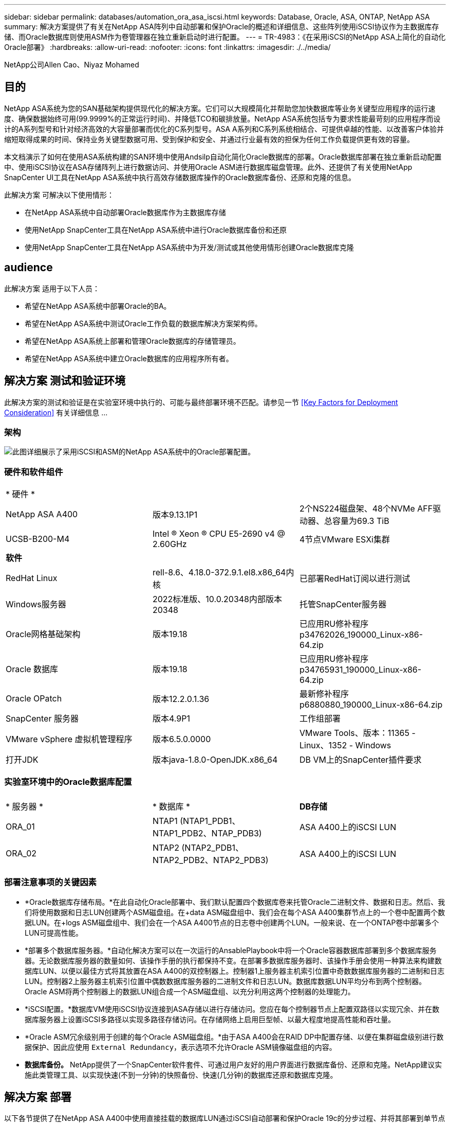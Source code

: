 ---
sidebar: sidebar 
permalink: databases/automation_ora_asa_iscsi.html 
keywords: Database, Oracle, ASA, ONTAP, NetApp ASA 
summary: 解决方案提供了有关在NetApp ASA阵列中自动部署和保护Oracle的概述和详细信息、这些阵列使用iSCSI协议作为主数据库存储、而Oracle数据库则使用ASM作为卷管理器在独立重新启动时进行配置。 
---
= TR-4983：《在采用iSCSI的NetApp ASA上简化的自动化Oracle部署》
:hardbreaks:
:allow-uri-read: 
:nofooter: 
:icons: font
:linkattrs: 
:imagesdir: ./../media/


NetApp公司Allen Cao、Niyaz Mohamed



== 目的

NetApp ASA系统为您的SAN基础架构提供现代化的解决方案。它们可以大规模简化并帮助您加快数据库等业务关键型应用程序的运行速度、确保数据始终可用(99.9999%的正常运行时间)、并降低TCO和碳排放量。NetApp ASA系统包括专为要求性能最苛刻的应用程序而设计的A系列型号和针对经济高效的大容量部署而优化的C系列型号。ASA A系列和C系列系统相结合、可提供卓越的性能、以改善客户体验并缩短取得成果的时间、保持业务关键型数据可用、受到保护和安全、并通过行业最有效的担保为任何工作负载提供更有效的容量。

本文档演示了如何在使用ASA系统构建的SAN环境中使用Andsilp自动化简化Oracle数据库的部署。Oracle数据库部署在独立重新启动配置中、使用iSCSI协议在ASA存储阵列上进行数据访问、并使用Oracle ASM进行数据库磁盘管理。此外、还提供了有关使用NetApp SnapCenter UI工具在NetApp ASA系统中执行高效存储数据库操作的Oracle数据库备份、还原和克隆的信息。

此解决方案 可解决以下使用情形：

* 在NetApp ASA系统中自动部署Oracle数据库作为主数据库存储
* 使用NetApp SnapCenter工具在NetApp ASA系统中进行Oracle数据库备份和还原
* 使用NetApp SnapCenter工具在NetApp ASA系统中为开发/测试或其他使用情形创建Oracle数据库克隆




== audience

此解决方案 适用于以下人员：

* 希望在NetApp ASA系统中部署Oracle的BA。
* 希望在NetApp ASA系统中测试Oracle工作负载的数据库解决方案架构师。
* 希望在NetApp ASA系统上部署和管理Oracle数据库的存储管理员。
* 希望在NetApp ASA系统中建立Oracle数据库的应用程序所有者。




== 解决方案 测试和验证环境

此解决方案的测试和验证是在实验室环境中执行的、可能与最终部署环境不匹配。请参见一节 <<Key Factors for Deployment Consideration>> 有关详细信息 ...



=== 架构

image::automation_ora_asa_iscsi_archit.png[此图详细展示了采用iSCSI和ASM的NetApp ASA系统中的Oracle部署配置。]



=== 硬件和软件组件

[cols="33%, 33%, 33%"]
|===


3+| * 硬件 * 


| NetApp ASA A400 | 版本9.13.1P1 | 2个NS224磁盘架、48个NVMe AFF驱动器、总容量为69.3 TiB 


| UCSB-B200-M4 | Intel (R) Xeon (R) CPU E5-2690 v4 @ 2.60GHz | 4节点VMware ESXi集群 


3+| *软件* 


| RedHat Linux | rell-8.6、4.18.0-372.9.1.el8.x86_64内核 | 已部署RedHat订阅以进行测试 


| Windows服务器 | 2022标准版、10.0.20348内部版本20348 | 托管SnapCenter服务器 


| Oracle网格基础架构 | 版本19.18 | 已应用RU修补程序p34762026_190000_Linux-x86-64.zip 


| Oracle 数据库 | 版本19.18 | 已应用RU修补程序p34765931_190000_Linux-x86-64.zip 


| Oracle OPatch | 版本12.2.0.1.36 | 最新修补程序p6880880_190000_Linux-x86-64.zip 


| SnapCenter 服务器 | 版本4.9P1 | 工作组部署 


| VMware vSphere 虚拟机管理程序 | 版本6.5.0.0000 | VMware Tools、版本：11365 - Linux、1352 - Windows 


| 打开JDK | 版本java-1.8.0-OpenJDK.x86_64 | DB VM上的SnapCenter插件要求 
|===


=== 实验室环境中的Oracle数据库配置

[cols="33%, 33%, 33%"]
|===


3+|  


| * 服务器 * | * 数据库 * | *DB存储* 


| ORA_01 | NTAP1 (NTAP1_PDB1、NTAP1_PDB2、NTAP_PDB3) | ASA A400上的iSCSI LUN 


| ORA_02 | NTAP2 (NTAP2_PDB1、NTAP2_PDB2、NTAP2_PDB3) | ASA A400上的iSCSI LUN 
|===


=== 部署注意事项的关键因素

* *Oracle数据库存储布局。*在此自动化Oracle部署中、我们默认配置四个数据库卷来托管Oracle二进制文件、数据和日志。然后、我们将使用数据和日志LUN创建两个ASM磁盘组。在+data ASM磁盘组中、我们会在每个ASA A400集群节点上的一个卷中配置两个数据LUN。在+logs ASM磁盘组中、我们会在一个ASA A400节点的日志卷中创建两个LUN。一般来说、在一个ONTAP卷中部署多个LUN可提高性能。
* *部署多个数据库服务器。*自动化解决方案可以在一次运行的AnsablePlaybook中将一个Oracle容器数据库部署到多个数据库服务器。无论数据库服务器的数量如何、该操作手册的执行都保持不变。在部署多数据库服务器时、该操作手册会使用一种算法来构建数据库LUN、以便以最佳方式将其放置在ASA A400的双控制器上。控制器1上服务器主机索引位置中奇数数据库服务器的二进制和日志LUN。控制器2上服务器主机索引位置中偶数数据库服务器的二进制文件和日志LUN。数据库数据LUN平均分布到两个控制器。Oracle ASM将两个控制器上的数据LUN组合成一个ASM磁盘组、以充分利用这两个控制器的处理能力。
* *iSCSI配置。*数据库VM使用iSCSI协议连接到ASA存储以进行存储访问。您应在每个控制器节点上配置双路径以实现冗余、并在数据库服务器上设置iSCSI多路径以实现多路径存储访问。在存储网络上启用巨型帧、以最大程度地提高性能和吞吐量。
* *Oracle ASM冗余级别用于创建的每个Oracle ASM磁盘组。*由于ASA A400会在RAID DP中配置存储、以便在集群磁盘级别进行数据保护、因此应使用 `External Redundancy`，表示选项不允许Oracle ASM镜像磁盘组的内容。
* *数据库备份。* NetApp提供了一个SnapCenter软件套件、可通过用户友好的用户界面进行数据库备份、还原和克隆。NetApp建议实施此类管理工具、以实现快速(不到一分钟)的快照备份、快速(几分钟)的数据库还原和数据库克隆。




== 解决方案 部署

以下各节提供了在NetApp ASA A400中使用直接挂载的数据库LUN通过iSCSI自动部署和保护Oracle 19c的分步过程、并将其部署到单节点中的数据库VM使用Oracle ASM作为数据库卷管理器的重新启动配置。



=== 部署的前提条件

[%collapsible]
====
部署需要满足以下前提条件。

. 假定已安装并配置NetApp ASA存储阵列。这包括两个控制器节点上的iSCSI广播域、LACP接口组a0a、两个控制器节点上的iSCSI <iscsi-a-vlan-id>端口(a0a-lacp-<iscsi-b-vlan-id>)。以下链接提供了详细的分步说明(如果需要帮助)。 link:https://docs.netapp.com/us-en/ontap-systems/asa400/install-detailed-guide.html["详细指南—ASA A400"^]
. 将Linux VM配置为安装了最新版本的Ansv近 和Git的Ansv可 控制器节点。有关详细信息、请参见以下链接： link:https://docs.netapp.com/us-en/netapp-solutions/automation/getting-started.html["NetApp解决方案 自动化入门"^] 在第-节中 `Setup the Ansible Control Node for CLI deployments on RHEL / CentOS` 或 `Setup the Ansible Control Node for CLI deployments on Ubuntu / Debian`。
. 克隆一份适用于iSCSI的NetApp Oracle部署自动化工具包副本。
+
[source, cli]
----
git clone https://bitbucket.ngage.netapp.com/scm/ns-bb/na_oracle_deploy_iscsi.git
----
. 配置Windows服务器以使用最新版本运行NetApp SnapCenter UI工具。有关详细信息、请参见以下链接： link:https://docs.netapp.com/us-en/snapcenter/install/task_install_the_snapcenter_server_using_the_install_wizard.html["安装 SnapCenter 服务器"^]
. 构建两个RHEL Oracle数据库服务器、可以是裸机VM、也可以是虚拟化VM。在不具有密码权限的sudo数据库服务器上创建一个管理员用户、并在Andsle主机和Oracle数据库服务器主机之间启用SSH专用/公共密钥身份验证。DB服务器/tmp/archive目录上的Oracle 19c安装文件后的阶段。
+
....
installer_archives:
  - "LINUX.X64_193000_grid_home.zip"
  - "p34762026_190000_Linux-x86-64.zip"
  - "LINUX.X64_193000_db_home.zip"
  - "p34765931_190000_Linux-x86-64.zip"
  - "p6880880_190000_Linux-x86-64.zip"
....
+

NOTE: 请确保已在Oracle VM根卷中至少分配50G、以便有足够的空间来暂存Oracle安装文件。

. 观看以下视频：
+
.借助iSCSI在NetApp ASA上简化和自动化Oracle部署
video::79095731-6b02-41d5-9fa1-b0c00100d055[panopto,width=360]


====


=== 自动化参数文件

[%collapsible]
====
Ans可 通过预定义的参数执行数据库安装和配置任务。对于此Oracle自动化解决方案、有三个用户定义的参数文件需要用户输入才能执行操作手册。

* 主机—定义运行自动化操作手册的目标。
* vars/vars.yml—用于定义应用于所有目标的变量的全局变量文件。
* host_vars/host_name.yml—用于定义仅适用于本地目标的变量的本地变量文件。在我们的使用情形中、这些是Oracle数据库服务器。


除了这些用户定义的变量文件之外、还有多个默认变量文件包含默认参数、除非必要、否则不需要更改这些参数。以下各节说明了如何配置用户定义的变量文件。

====


=== 参数文件配置

[%collapsible]
====
. 可逆目标 `hosts` 文件配置：
+
[source, shell]
----
# Enter NetApp ASA controller management IP address
[ontap]
172.16.9.32

# Enter Oracle servers names to be deployed one by one, follow by each Oracle server public IP address, and ssh private key of admin user for the server.
[oracle]
ora_01 ansible_host=10.61.180.21 ansible_ssh_private_key_file=ora_01.pem
ora_02 ansible_host=10.61.180.23 ansible_ssh_private_key_file=ora_02.pem

----
. 全局 `vars/vars.yml` 文件配置
+
[source, shell]
----
#############################################################################################################
######                 Oracle 19c deployment global user configurable variables                        ######
######                 Consolidate all variables from ONTAP, linux and oracle                          ######
#############################################################################################################

#############################################################################################################
######                 ONTAP env specific config variables                                             ######
#############################################################################################################

# Enter the supported ONTAP platform: on-prem, aws-fsx.
ontap_platform: on-prem

# Enter ONTAP cluster management user credentials
username: "xxxxxxxx"
password: "xxxxxxxx"


###### on-prem platform specific user defined variables ######

# Enter Oracle SVM iSCSI lif addresses. Each controller configures with dual paths iscsi_a, iscsi_b for redundancy
ora_iscsi_lif_mgmt:
  - {name: '{{ svm_name }}_mgmt', address: 172.21.253.220, netmask: 255.255.255.0, vlan_name: ora_mgmt, vlan_id: 3509}

ora_iscsi_lifs_node1:
  - {name: '{{ svm_name }}_lif_1a', address: 172.21.234.221, netmask: 255.255.255.0, vlan_name: ora_iscsi_a, vlan_id: 3490}
  - {name: '{{ svm_name }}_lif_1b', address: 172.21.235.221, netmask: 255.255.255.0, vlan_name: ora_iscsi_b, vlan_id: 3491}
ora_iscsi_lifs_node2:
  - {name: '{{ svm_name }}_lif_2a', address: 172.21.234.223, netmask: 255.255.255.0, vlan_name: ora_iscsi_a, vlan_id: 3490}
  - {name: '{{ svm_name }}_lif_2b', address: 172.21.235.223, netmask: 255.255.255.0, vlan_name: ora_iscsi_b, vlan_id: 3491}


#############################################################################################################
###                   Linux env specific config variables                                                 ###
#############################################################################################################

# Enter RHEL subscription to enable repo
redhat_sub_username: xxxxxxxx
redhat_sub_password: "xxxxxxxx"


#############################################################################################################
###                   Oracle DB env specific config variables                                             ###
#############################################################################################################

# Enter Database domain name
db_domain: solutions.netapp.com

# Enter initial password for all required Oracle passwords. Change them after installation.
initial_pwd_all: xxxxxxxx

----
. 本地数据库服务器 `host_vars/host_name.yml` 配置
+
[source, shell]
----
# User configurable Oracle host specific parameters

# Enter container database SID. By default, a container DB is created with 3 PDBs within the CDB
oracle_sid: NTAP1

# Enter database shared memory size or SGA. CDB is created with SGA at 75% of memory_limit, MB. The grand total of SGA should not exceed 75% available RAM on node.
memory_limit: 8192

----


====


=== 执行操作手册

[%collapsible]
====
自动化工具包中共有六本操作手册。每个任务执行不同的任务块、并用于不同的用途。

....
0-all_playbook.yml - execute playbooks from 1-4 in one playbook run.
1-ansible_requirements.yml - set up Ansible controller with required libs and collections.
2-linux_config.yml - execute Linux kernel configuration on Oracle DB servers.
3-ontap_config.yml - configure ONTAP svm/volumes/luns for Oracle database and grant DB server access to luns.
4-oracle_config.yml - install and configure Oracle on DB servers for grid infrastructure and create a container database.
5-destroy.yml - optional to undo the environment to dismantle all.
....
使用以下命令可通过三个选项运行这些操作手册。

. 一次运行即可执行所有部署操作手册。
+
[source, cli]
----
ansible-playbook -i hosts 0-all_playbook.yml -u admin -e @vars/vars.yml
----
. 使用1-4的数字顺序执行一次一个操作手册。
+
[source, cli]]
----
ansible-playbook -i hosts 1-ansible_requirements.yml -u admin -e @vars/vars.yml
----
+
[source, cli]
----
ansible-playbook -i hosts 2-linux_config.yml -u admin -e @vars/vars.yml
----
+
[source, cli]
----
ansible-playbook -i hosts 3-ontap_config.yml -u admin -e @vars/vars.yml
----
+
[source, cli]
----
ansible-playbook -i hosts 4-oracle_config.yml -u admin -e @vars/vars.yml
----
. 使用标记执行0-all_playbook.yml。
+
[source, cli]
----
ansible-playbook -i hosts 0-all_playbook.yml -u admin -e @vars/vars.yml -t ansible_requirements
----
+
[source, cli]
----
ansible-playbook -i hosts 0-all_playbook.yml -u admin -e @vars/vars.yml -t linux_config
----
+
[source, cli]
----
ansible-playbook -i hosts 0-all_playbook.yml -u admin -e @vars/vars.yml -t ontap_config
----
+
[source, cli]
----
ansible-playbook -i hosts 0-all_playbook.yml -u admin -e @vars/vars.yml -t oracle_config
----
. 撤消环境
+
[source, cli]
----
ansible-playbook -i hosts 5-destroy.yml -u admin -e @vars/vars.yml
----


====


=== 执行后验证

[%collapsible]
====
运行该操作手册后、以Oracle用户身份登录到Oracle数据库服务器、以验证是否已成功创建Oracle网格基础架构和数据库。以下是在主机ora_01上验证Oracle数据库的示例。

. 验证创建的网格基础架构和资源。
+
....

[oracle@ora_01 ~]$ df -h
Filesystem                    Size  Used Avail Use% Mounted on
devtmpfs                      7.7G   40K  7.7G   1% /dev
tmpfs                         7.8G  1.1G  6.7G  15% /dev/shm
tmpfs                         7.8G  312M  7.5G   4% /run
tmpfs                         7.8G     0  7.8G   0% /sys/fs/cgroup
/dev/mapper/rhel-root          44G   38G  6.8G  85% /
/dev/sda1                    1014M  258M  757M  26% /boot
tmpfs                         1.6G   12K  1.6G   1% /run/user/42
tmpfs                         1.6G  4.0K  1.6G   1% /run/user/1000
/dev/mapper/ora_01_biny_01p1   40G   21G   20G  52% /u01
[oracle@ora_01 ~]$ asm
[oracle@ora_01 ~]$ crsctl stat res -t
--------------------------------------------------------------------------------
Name           Target  State        Server                   State details
--------------------------------------------------------------------------------
Local Resources
--------------------------------------------------------------------------------
ora.DATA.dg
               ONLINE  ONLINE       ora_01                   STABLE
ora.LISTENER.lsnr
               ONLINE  INTERMEDIATE ora_01                   Not All Endpoints Re
                                                             gistered,STABLE
ora.LOGS.dg
               ONLINE  ONLINE       ora_01                   STABLE
ora.asm
               ONLINE  ONLINE       ora_01                   Started,STABLE
ora.ons
               OFFLINE OFFLINE      ora_01                   STABLE
--------------------------------------------------------------------------------
Cluster Resources
--------------------------------------------------------------------------------
ora.cssd
      1        ONLINE  ONLINE       ora_01                   STABLE
ora.diskmon
      1        OFFLINE OFFLINE                               STABLE
ora.driver.afd
      1        ONLINE  ONLINE       ora_01                   STABLE
ora.evmd
      1        ONLINE  ONLINE       ora_01                   STABLE
ora.ntap1.db
      1        ONLINE  ONLINE       ora_01                   Open,HOME=/u01/app/o
                                                             racle/product/19.0.0
                                                             /NTAP1,STABLE
--------------------------------------------------------------------------------
[oracle@ora_01 ~]$

....
+

NOTE: 忽略 `Not All Endpoints Registered` 在状态详细信息中。这是由于在侦听器中手动和动态数据库注册发生冲突而导致的、可以放心地忽略。

. 验证ASM筛选器驱动程序是否按预期工作。
+
....

[oracle@ora_01 ~]$ asmcmd
ASMCMD> lsdg
State    Type    Rebal  Sector  Logical_Sector  Block       AU  Total_MB  Free_MB  Req_mir_free_MB  Usable_file_MB  Offline_disks  Voting_files  Name
MOUNTED  EXTERN  N         512             512   4096  4194304    327680   318644                0          318644              0             N  DATA/
MOUNTED  EXTERN  N         512             512   4096  4194304     81920    78880                0           78880              0             N  LOGS/
ASMCMD> lsdsk
Path
AFD:ORA_01_DAT1_01
AFD:ORA_01_DAT1_03
AFD:ORA_01_DAT1_05
AFD:ORA_01_DAT1_07
AFD:ORA_01_DAT2_02
AFD:ORA_01_DAT2_04
AFD:ORA_01_DAT2_06
AFD:ORA_01_DAT2_08
AFD:ORA_01_LOGS_01
AFD:ORA_01_LOGS_02
ASMCMD> afd_state
ASMCMD-9526: The AFD state is 'LOADED' and filtering is 'ENABLED' on host 'ora_01'
ASMCMD>

....
. 登录到Oracle Enterprise Manager Express以验证数据库。
+
image::automation_ora_asa_em_01.png[此图提供Oracle Enterprise Manager Express的登录屏幕]

+
image::automation_ora_asa_em_02.png[此图提供了Oracle Enterprise Manager Express中的容器数据库视图]

+
....
Enable additional port from sqlplus for login to individual container database or PDBs.

SQL> show pdbs

    CON_ID CON_NAME                       OPEN MODE  RESTRICTED
---------- ------------------------------ ---------- ----------
         2 PDB$SEED                       READ ONLY  NO
         3 NTAP1_PDB1                     READ WRITE NO
         4 NTAP1_PDB2                     READ WRITE NO
         5 NTAP1_PDB3                     READ WRITE NO
SQL> alter session set container=NTAP1_PDB1;

Session altered.

SQL> select dbms_xdb_config.gethttpsport() from dual;

DBMS_XDB_CONFIG.GETHTTPSPORT()
------------------------------
                             0

SQL> exec DBMS_XDB_CONFIG.SETHTTPSPORT(5501);

PL/SQL procedure successfully completed.

SQL> select dbms_xdb_config.gethttpsport() from dual;

DBMS_XDB_CONFIG.GETHTTPSPORT()
------------------------------
                          5501

login to NTAP1_PDB1 from port 5501.
....
+
image::automation_ora_asa_em_03.png[此图提供了Oracle Enterprise Manager Express中的PDB数据库视图]



====


=== 使用SnapCenter进行Oracle备份、还原和克隆

[%collapsible]
====
请参阅TR-4979 link:https://docs.netapp.com/us-en/netapp-solutions/databases/aws_ora_fsx_vmc_guestmount.html#oracle-backup-restore-and-clone-with-snapcenter["借助子系统装载的FSx ONTAP、在基于AWS的VMware Cloud中简化自我管理Oracle"^] 部分。 `Oracle backup, restore, and clone with SnapCenter` 有关设置SnapCenter以及执行数据库备份、还原和克隆工作流的详细信息。

====


== 从何处查找追加信息

要了解有关本文档中所述信息的更多信息，请查看以下文档和 / 或网站：

* NetApp ASA：全闪存SAN阵列
+
link:https://www.netapp.com/data-storage/all-flash-san-storage-array/["https://www.netapp.com/data-storage/all-flash-san-storage-array/"^]

* 在安装新数据库的情况下为独立服务器安装Oracle网格基础架构
+
link:https://docs.oracle.com/en/database/oracle/oracle-database/19/ladbi/installing-oracle-grid-infrastructure-for-a-standalone-server-with-a-new-database-installation.html#GUID-0B1CEE8C-C893-46AA-8A6A-7B5FAAEC72B3["https://docs.oracle.com/en/database/oracle/oracle-database/19/ladbi/installing-oracle-grid-infrastructure-for-a-standalone-server-with-a-new-database-installation.html#GUID-0B1CEE8C-C893-46AA-8A6A-7B5FAAEC72B3"^]

* 使用响应文件安装和配置Oracle数据库
+
link:https://docs.oracle.com/en/database/oracle/oracle-database/19/ladbi/installing-and-configuring-oracle-database-using-response-files.html#GUID-D53355E9-E901-4224-9A2A-B882070EDDF7["https://docs.oracle.com/en/database/oracle/oracle-database/19/ladbi/installing-and-configuring-oracle-database-using-response-files.html#GUID-D53355E9-E901-4224-9A2A-B882070EDDF7"^]

* 将Red Hat Enterprise Linux 8.2与ONTAP结合使用
+
link:https://docs.netapp.com/us-en/ontap-sanhost/hu_rhel_82.html#all-san-array-configurations["https://docs.netapp.com/us-en/ontap-sanhost/hu_rhel_82.html#all-san-array-configurations"^]


